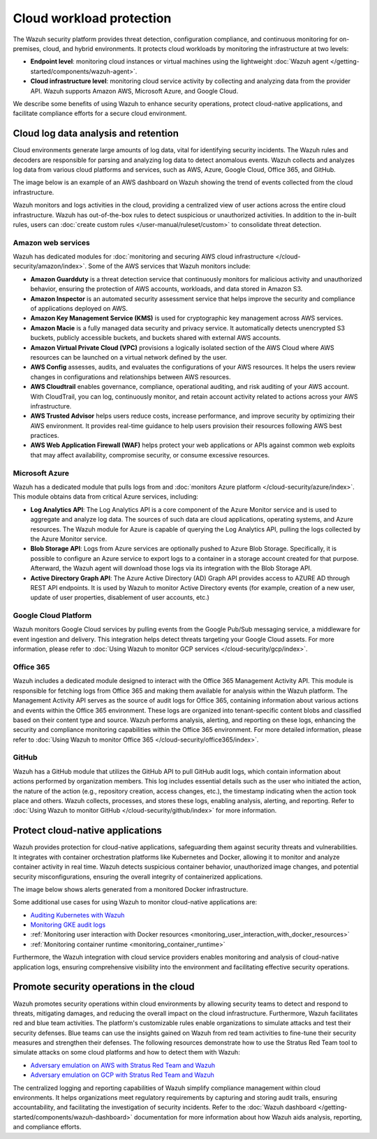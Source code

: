 .. Copyright (C) 2015, Wazuh, Inc.

.. meta::
   :description: The Wazuh security platform protects cloud workloads by monitoring the infrastructure at two levels: Endpoint level and Cloud infrastructure level. Find more information in this getting started use case.

Cloud workload protection
=========================

The Wazuh security platform provides threat detection, configuration compliance, and continuous monitoring for on-premises, cloud, and hybrid environments. It protects cloud workloads by monitoring the infrastructure at two levels:

-  **Endpoint level**: monitoring cloud instances or virtual machines using the lightweight :doc:`Wazuh agent </getting-started/components/wazuh-agent>`.
-  **Cloud infrastructure level**: monitoring cloud service activity by collecting and analyzing data from the provider API. Wazuh supports Amazon AWS, Microsoft Azure, and Google Cloud.

We describe some benefits of using Wazuh to enhance security operations, protect cloud-native applications, and facilitate compliance efforts for a secure cloud environment.

Cloud log data analysis and retention
-------------------------------------

Cloud environments generate large amounts of log data, vital for identifying security incidents. The Wazuh rules and decoders are responsible for parsing and analyzing log data to detect anomalous events. Wazuh collects and analyzes log data from various cloud platforms and services, such as AWS, Azure, Google Cloud, Office 365, and GitHub.

The image below is an example of an AWS dashboard on Wazuh showing the trend of events collected from the cloud infrastructure.

.. thumbnail:: /images/getting-started/use-cases/cloud-workload-protection/aws-dashboard.png
   :title: AWS dashboard on Wazuh
   :alt: AWS dashboard on Wazuh
   :align: center
   :width: 80%

Wazuh monitors and logs activities in the cloud, providing a centralized view of user actions across the entire cloud infrastructure. Wazuh has out-of-the-box rules to detect suspicious or unauthorized activities. In addition to the in-built rules, users can :doc:`create custom rules </user-manual/ruleset/custom>` to consolidate threat detection.

Amazon web services
^^^^^^^^^^^^^^^^^^^

Wazuh has dedicated modules for :doc:`monitoring and securing AWS cloud infrastructure </cloud-security/amazon/index>`. Some of the AWS services that Wazuh monitors include:

-  **Amazon Guardduty** is a threat detection service that continuously monitors for malicious activity and unauthorized behavior, ensuring the protection of AWS accounts, workloads, and data stored in Amazon S3.
-  **Amazon Inspector** is an automated security assessment service that helps improve the security and compliance of applications deployed on AWS.
-  **Amazon Key Management Service (KMS)** is used for cryptographic key management across AWS services. 
-  **Amazon Macie** is a fully managed data security and privacy service. It automatically detects unencrypted S3 buckets, publicly accessible buckets, and buckets shared with external AWS accounts.
-  **Amazon Virtual Private Cloud (VPC)** provisions a logically isolated section of the AWS Cloud where AWS resources can be launched on a virtual network defined by the user.
-  **AWS Config** assesses, audits, and evaluates the configurations of your AWS resources. It helps the users review changes in configurations and relationships between AWS resources.
-  **AWS Cloudtrail** enables governance, compliance, operational auditing, and risk auditing of your AWS account. With CloudTrail, you can log, continuously monitor, and retain account activity related to actions across your AWS infrastructure.
-  **AWS Trusted Advisor** helps users reduce costs, increase performance, and improve security by optimizing their AWS environment. It provides real-time guidance to help users provision their resources following AWS best practices.
-  **AWS Web Application Firewall (WAF)** helps protect your web applications or APIs against common web exploits that may affect availability, compromise security, or consume excessive resources.

Microsoft Azure
^^^^^^^^^^^^^^^

Wazuh has a dedicated module that pulls logs from and :doc:`monitors Azure platform </cloud-security/azure/index>`. This module obtains data from critical Azure services, including:

-  **Log Analytics API**: The Log Analytics API is a core component of the Azure Monitor service and is used to aggregate and analyze log data. The sources of such data are cloud applications, operating systems, and Azure resources. The Wazuh module for Azure is capable of querying the Log Analytics API, pulling the logs collected by the Azure Monitor service.
-  **Blob Storage API**: Logs from Azure services are optionally pushed to Azure Blob Storage. Specifically, it is possible to configure an Azure service to export logs to a container in a storage account created for that purpose. Afterward, the Wazuh agent will download those logs via its integration with the Blob Storage API.
-  **Active Directory Graph API**: The Azure Active Directory (AD) Graph API provides access to AZURE AD through REST API endpoints. It is used by Wazuh to monitor Active Directory events (for example, creation of a new user, update of user properties, disablement of user accounts, etc.)

Google Cloud Platform
^^^^^^^^^^^^^^^^^^^^^

Wazuh monitors Google Cloud services by pulling events from the Google Pub/Sub messaging service, a middleware for event ingestion and delivery. This integration helps detect threats targeting your Google Cloud assets. For more information, please refer to :doc:`Using Wazuh to monitor GCP services </cloud-security/gcp/index>`.

Office 365
^^^^^^^^^^

Wazuh includes a dedicated module designed to interact with the Office 365 Management Activity API. This module is responsible for fetching logs from Office 365 and making them available for analysis within the Wazuh platform. The Management Activity API serves as the source of audit logs for Office 365, containing information about various actions and events within the Office 365 environment. These logs are organized into tenant-specific content blobs and classified based on their content type and source. Wazuh performs analysis, alerting, and reporting on these logs, enhancing the security and compliance monitoring capabilities within the Office 365 environment. For more detailed information, please refer to :doc:`Using Wazuh to monitor Office 365 </cloud-security/office365/index>`.

GitHub
^^^^^^

Wazuh has a GitHub module that utilizes the GitHub API to pull GitHub audit logs, which contain information about actions performed by organization members. This log includes essential details such as the user who initiated the action, the nature of the action (e.g., repository creation, access changes, etc.),  the timestamp indicating when the action took place and others. Wazuh collects, processes, and stores these logs, enabling analysis, alerting, and reporting. Refer to :doc:`Using Wazuh to monitor GitHub </cloud-security/github/index>` for more information.

Protect cloud-native applications
---------------------------------

Wazuh provides protection for cloud-native applications, safeguarding them against security threats and vulnerabilities. It integrates with container orchestration platforms like Kubernetes and Docker, allowing it to monitor and analyze container activity in real time. Wazuh detects suspicious container behavior, unauthorized image changes, and potential security misconfigurations, ensuring the overall integrity of containerized applications.

The image below shows alerts generated from a monitored Docker infrastructure.

.. thumbnail:: /images/getting-started/use-cases/cloud-workload-protection/docker-infrastructure-alerts.png
   :title: Docker infrastructure alerts
   :alt: Docker infrastructure alerts
   :align: center
   :width: 80%

Some additional use cases for using Wazuh to monitor cloud-native applications are:

-  `Auditing Kubernetes with Wazuh <https://wazuh.com/blog/auditing-kubernetes-with-wazuh/>`__
-  `Monitoring GKE audit logs <https://wazuh.com/blog/monitoring-gke-audit-logs/>`__
-  :ref:`Monitoring user interaction with Docker resources <monitoring_user_interaction_with_docker_resources>`
-  :ref:`Monitoring container runtime <monitoring_container_runtime>`

Furthermore, the Wazuh integration with cloud service providers enables monitoring and analysis of cloud-native application logs, ensuring comprehensive visibility into the environment and facilitating effective security operations.

Promote security operations in the cloud
----------------------------------------

Wazuh promotes security operations within cloud environments by allowing security teams to detect and respond to threats, mitigating damages, and reducing the overall impact on the cloud infrastructure. Furthermore, Wazuh facilitates red and blue team activities. The platform's customizable rules enable organizations to simulate attacks and test their security defenses. Blue teams can use the insights gained on Wazuh from red team activities to fine-tune their security measures and strengthen their defenses. The following resources demonstrate how to use the Stratus Red Team tool to simulate attacks on some cloud platforms and how to detect them with Wazuh:

-  `Adversary emulation on AWS with Stratus Red Team and Wazuh <https://wazuh.com/blog/adversary-emulation-on-aws-with-stratus-red-team-and-wazuh/>`__
-  `Adversary emulation on GCP with Stratus Red Team and Wazuh <https://wazuh.com/blog/adversary-emulation-on-gcp-with-stratus-red-team-and-wazuh/>`__

.. thumbnail:: /images/getting-started/use-cases/cloud-workload-protection/detection-results.png
   :title: Detection results
   :alt: Detection results
   :align: center
   :width: 80%

The centralized logging and reporting capabilities of Wazuh simplify compliance management within cloud environments. It helps organizations meet regulatory requirements by capturing and storing audit trails, ensuring accountability, and facilitating the investigation of security incidents. Refer to the :doc:`Wazuh dashboard  </getting-started/components/wazuh-dashboard>` documentation for more information about how Wazuh aids analysis, reporting, and compliance efforts.